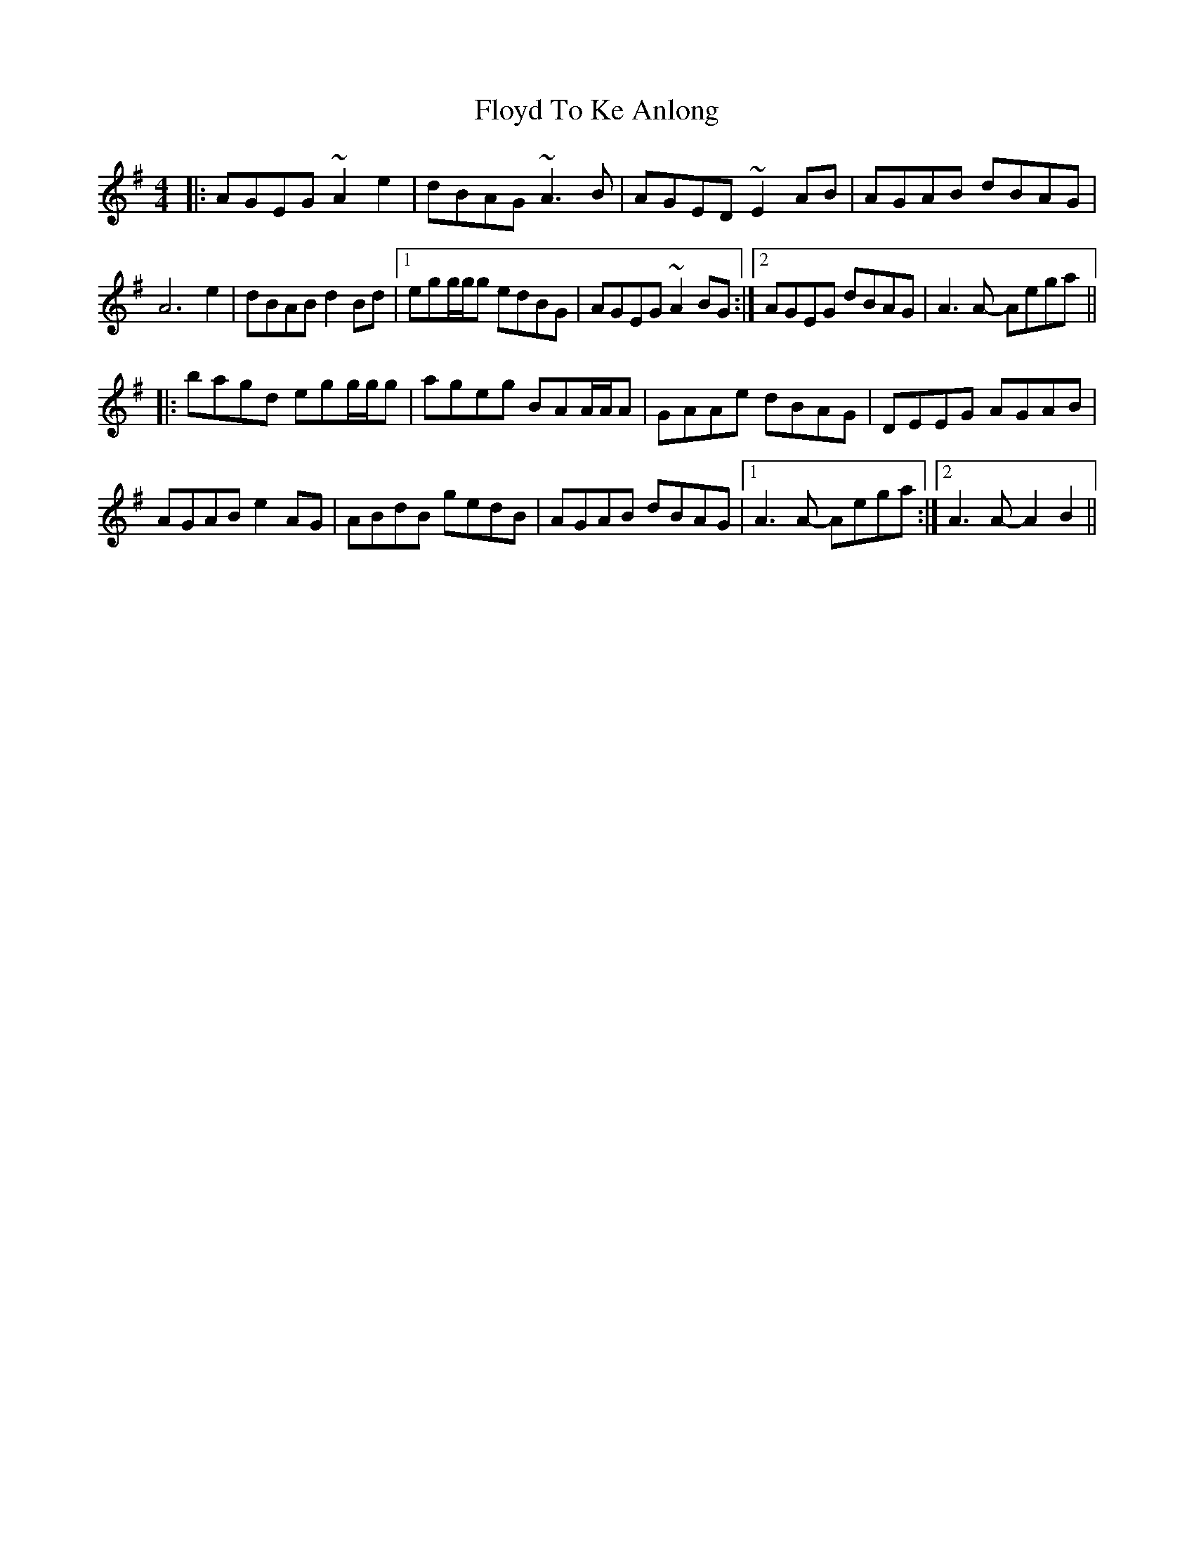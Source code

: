 X: 13551
T: Floyd To Ke Anlong
R: reel
M: 4/4
K: Adorian
|:AGEG ~A2 e2|dBAG ~A3 B|AGED ~E2 AB|AGAB dBAG|
A6 e2|dBAB d2 Bd|1 egg/g/g edBG|AGEG ~A2 BG:|2 AGEG dBAG|A3 A- Aega||
|:bagd egg/g/g|ageg BAA/A/A|GAAe dBAG|DEEG AGAB|
AGAB e2 AG|ABdB gedB|AGAB dBAG|1 A3 A- Aega:|2 A3 A- A2 B2||

